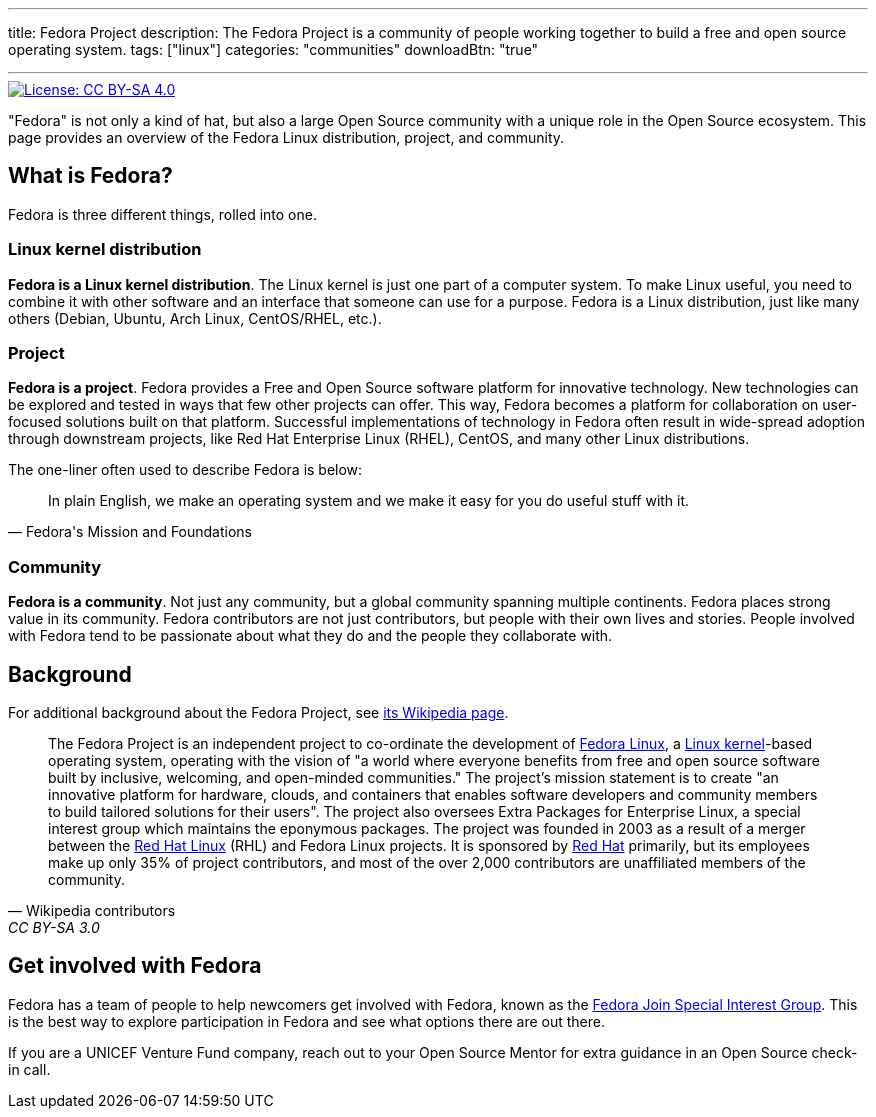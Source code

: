 ---
title: Fedora Project
description: The Fedora Project is a community of people working together to build a free and open source operating system.
tags: ["linux"]
categories: "communities"
downloadBtn: "true"

---
:toc:

[link=https://creativecommons.org/licenses/by-sa/4.0/]
image::https://img.shields.io/badge/License-CC%20BY--SA%204.0-lightgrey.svg[License: CC BY-SA 4.0]

"Fedora" is not only a kind of hat, but also a large Open Source community with a unique role in the Open Source ecosystem.
This page provides an overview of the Fedora Linux distribution, project, and community.


[[about]]
== What is Fedora?

Fedora is three different things, rolled into one.

[[linux]]
=== Linux kernel distribution

*Fedora is a Linux kernel distribution*.
The Linux kernel is just one part of a computer system.
To make Linux useful, you need to combine it with other software and an interface that someone can use for a purpose.
Fedora is a Linux distribution, just like many others (Debian, Ubuntu, Arch Linux, CentOS/RHEL, etc.).

[[project]]
=== Project

*Fedora is a project*.
Fedora provides a Free and Open Source software platform for innovative technology.
New technologies can be explored and tested in ways that few other projects can offer.
This way, Fedora becomes a platform for collaboration on user-focused solutions built on that platform.
Successful implementations of technology in Fedora often result in wide-spread adoption through downstream projects, like Red Hat Enterprise Linux (RHEL), CentOS, and many other Linux distributions.

The one-liner often used to describe Fedora is below:

[quote, Fedora's Mission and Foundations]
____
In plain English, we make an operating system and we make it easy for you do useful stuff with it.
____

[[community]]
=== Community

*Fedora is a community*.
Not just any community, but a global community spanning multiple continents.
Fedora places strong value in its community.
Fedora contributors are not just contributors, but people with their own lives and stories.
People involved with Fedora tend to be passionate about what they do and the people they collaborate with.


[[background]]
== Background

For additional background about the Fedora Project, see https://en.wikipedia.org/wiki/The_Fedora_Project[its Wikipedia page].

[quote, Wikipedia contributors, CC BY-SA 3.0]
____
The Fedora Project is an independent project to co-ordinate the development of https://en.wikipedia.org/wiki/Fedora_Linux[Fedora Linux], a https://en.wikipedia.org/wiki/Linux_kernel[Linux kernel]-based operating system, operating with the vision of "a world where everyone benefits from free and open source software built by inclusive, welcoming, and open-minded communities."
The project's mission statement is to create "an innovative platform for hardware, clouds, and containers that enables software developers and community members to build tailored solutions for their users".
The project also oversees Extra Packages for Enterprise Linux, a special interest group which maintains the eponymous packages.
The project was founded in 2003 as a result of a merger between the https://en.wikipedia.org/wiki/Red_Hat_Linux[Red Hat Linux] (RHL) and Fedora Linux projects.
It is sponsored by https://en.wikipedia.org/wiki/Red_Hat[Red Hat] primarily, but its employees make up only 35% of project contributors, and most of the over 2,000 contributors are unaffiliated members of the community.
____


[[participate]]
== Get involved with Fedora

Fedora has a team of people to help newcomers get involved with Fedora, known as the https://docs.fedoraproject.org/en-US/fedora-join/[Fedora Join Special Interest Group].
This is the best way to explore participation in Fedora and see what options there are out there.

If you are a UNICEF Venture Fund company, reach out to your Open Source Mentor for extra guidance in an Open Source check-in call.
